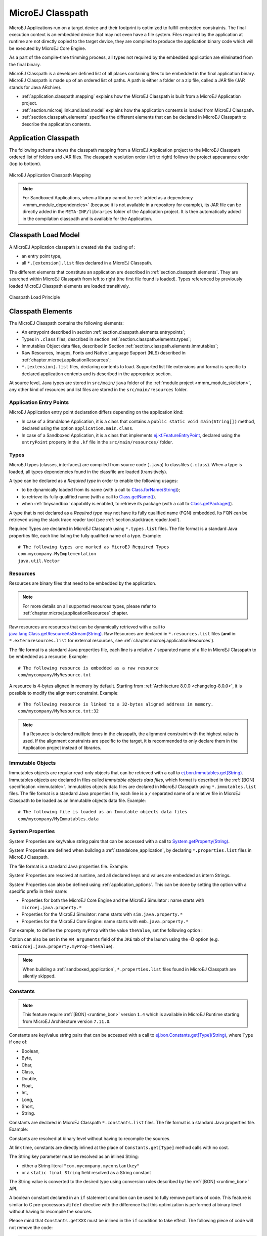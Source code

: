.. _chapter.microej.classpath:

MicroEJ Classpath
#################

MicroEJ Applications run on a target device and their footprint is
optimized to fulfill embedded constraints. The final execution context
is an embedded device that may not even have a file system. Files
required by the application at runtime are not directly copied to the
target device, they are compiled to produce the application binary code
which will be executed by MicroEJ Core Engine.

As a part of the compile-time trimming process, all types not required
by the embedded application are eliminated from the final binary.

MicroEJ Classpath is a developer defined list of all places containing
files to be embedded in the final application binary. MicroEJ Classpath
is made up of an ordered list of paths. A path is either a folder or a
zip file, called a JAR file (JAR stands for Java ARchive).

-  :ref:`application.classpath.mapping` explains how the MicroEJ Classpath is built from a
   MicroEJ Application project.

-  :ref:`section.microej.link.and.load.model` explains how the application contents is loaded from
   MicroEJ Classpath.

-  :ref:`section.classpath.elements` specifies the different elements that can be declared
   in MicroEJ Classpath to describe the application contents.

.. _application.classpath.mapping:

Application Classpath
=====================

The following schema shows the classpath mapping from a MicroEJ
Application project to the MicroEJ Classpath ordered list of folders and
JAR files. The classpath resolution order (left to right) follows the
project appearance order (top to bottom).

.. figure:: images/ClassPath_4.png
   :alt: MicroEJ Application Classpath Mapping
   :align: center

   MicroEJ Application Classpath Mapping

.. note::
   For Sandboxed Applications, when a library cannot be :ref:`added as a dependency <mmm_module_dependencies>` 
   (because it is not available in a repository for example),
   its JAR file can be directly added in the ``META-INF/libraries`` folder of the Application project.
   It is then automatically added in the compilation classpath and is available for the Application.

.. _section.microej.link.and.load.model:

Classpath Load Model
====================

A MicroEJ Application classpath is created via the loading of :

-  an entry point type,

-  all ``*.[extension].list`` files declared in a MicroEJ Classpath.

The different elements that constitute an application are described in
:ref:`section.classpath.elements`. They are searched within MicroEJ Classpath from left to
right (the first file found is loaded). Types referenced by previously loaded
MicroEJ Classpath elements are loaded transitively.

.. figure:: images/ClassPath_1.png
   :alt: Classpath Load Principle
   :align: center
   :scale: 65%

   Classpath Load Principle

.. _section.classpath.elements:

Classpath Elements
==================

The MicroEJ Classpath contains the following elements:

-  An entrypoint described in section :ref:`section.classpath.elements.entrypoints`;

-  Types in ``.class`` files, described in section :ref:`section.classpath.elements.types`;

-  Immutables Object data files, described in Section :ref:`section.classpath.elements.immutables`;

-  Raw Resources, Images, Fonts and Native Language Support (NLS) described in :ref:`chapter.microej.applicationResources`;

-  ``*.[extension].list`` files, declaring contents to load. Supported
   list file extensions and format is specific to declared application
   contents and is described in the appropriate section.

At source level, Java types are stored in ``src/main/java`` folder of the :ref:`module project <mmm_module_skeleton>`, 
any other kind of resources and list files are stored in the ``src/main/resources`` folder.

.. _section.classpath.elements.entrypoints:

Application Entry Points
------------------------

MicroEJ Application entry point declaration differs depending on the
application kind:

- In case of a Standalone Application, it is a class that
  contains a ``public static void main(String[])`` method, declared
  using the option ``application.main.class``.

- In case of a Sandboxed Application, it is a class that implements `ej.kf.FeatureEntryPoint`_, 
  declared using the ``entryPoint`` property in the ``.kf`` file in the ``src/main/resources/`` folder.


.. _ej.kf.FeatureEntryPoint: https://repository.microej.com/javadoc/microej_5.x/apis/ej/kf/FeatureEntryPoint.html

.. _section.classpath.elements.types:

Types
-----

MicroEJ types (classes, interfaces) are compiled from source code
(``.java``) to classfiles (``.class``). When a type is loaded, all types
dependencies found in the classfile are loaded (transitively).

A type can be declared as a *Required type* in order to enable the
following usages:

-  to be dynamically loaded from its name (with a call to
   `Class.forName(String)`_);

-  to retrieve its fully qualified name (with a call to
   `Class.getName()`_).
   
-  when :ref:`tinysandbox` capability is enabled, to retrieve its package (with a call to
   `Class.getPackage()`_).

A type that is not declared as a *Required type* may not have its fully
qualified name (FQN) embedded. Its FQN can be retrieved using the stack
trace reader tool (see :ref:`section.stacktrace.reader.tool`).

Required Types are declared in MicroEJ Classpath using ``*.types.list``
files. The file format is a standard Java properties file, each line
listing the fully qualified name of a type. Example:

::

   # The following types are marked as MicroEJ Required Types
   com.mycompany.MyImplementation
   java.util.Vector


.. _Class.forName(String): https://repository.microej.com/javadoc/microej_5.x/apis/java/lang/Class.html#forName-java.lang.String-
.. _Class.getName(): https://repository.microej.com/javadoc/microej_5.x/apis/java/lang/Class.html#getName--
.. _Class.getPackage(): https://repository.microej.com/javadoc/microej_5.x/apis/java/lang/Class.html#getPackage--

.. _section.classpath.elements.raw_resources:

Resources
---------

Resources are binary files that need to be embedded by the application. 

.. note::

   For more details on all supported resources types, please refer to :ref:`chapter.microej.applicationResources` chapter.

Raw resources are resources that can be dynamically retrieved with a call to
`java.lang.Class.getResourceAsStream(String)`_.
Raw Resources are declared in ``*.resources.list`` files (**and** in ``*.externresources.list`` for external resources, see :ref:`chapter.microej.applicationResources`).

.. graphviz::

  digraph D {
  
      internalRaw [shape=diamond, label="internal?"]
      rawList [shape=box, label="*.resources.list"]
      rawExt [shape=box, label="*.resources.list +\l*.externresources.list"]
      subgraph cluster_Raw {
          label ="Raw Resource"
          internalRaw -> rawList [label="yes"]
          internalRaw -> rawExt [label="no=external"]
      }
  }


The file format is a standard Java properties file, each line is a relative ``/``
separated name of a file in MicroEJ Classpath to be embedded as a
resource. Example:

::

   # The following resource is embedded as a raw resource
   com/mycompany/MyResource.txt

A resource is 4-bytes aligned in memory by default.
Starting from :ref:`Architecture 8.0.0 <changelog-8.0.0>`, it is possible to modify the alignment constraint.
Example:

::

   # The following resource is linked to a 32-bytes aligned address in memory.
   com/mycompany/MyResource.txt:32

.. note:: 

   If a Resource is declared multiple times in the classpath, the alignment constraint with the highest value is used. 
   If the alignment constraints are specific to the target, it is recommended to only declare them in the Application project instead of libraries.

.. _java.lang.Class.getResourceAsStream(String): https://repository.microej.com/javadoc/microej_5.x/apis/java/lang/Class.html#getResourceAsStream-java.lang.String-

.. _section.classpath.elements.immutables:

Immutable Objects
-----------------

Immutables objects are regular read-only objects that can be retrieved
with a call to `ej.bon.Immutables.get(String)`_. Immutables objects are
declared in files called *immutable objects data files*, which format is
described in the :ref:`[BON] specification <immutable>`.
Immutables objects data files are declared in MicroEJ Classpath using
``*.immutables.list`` files. The file format is a standard Java
properties file, each line is a ``/`` separated name of a relative file
in MicroEJ Classpath to be loaded as an Immutable objects data file.
Example:

::

   # The following file is loaded as an Immutable objects data files
   com/mycompany/MyImmutables.data

.. _ej.bon.Immutables.get(String): https://repository.microej.com/javadoc/microej_5.x/apis/ej/bon/Immutables.html#get-java.lang.String-

.. _system_properties:

System Properties
-----------------

System Properties are key/value string pairs that can be accessed with a
call to `System.getProperty(String)`_. 

System Properties are defined when building a :ref:`standalone_application`,
by declaring ``*.properties.list`` files in MicroEJ Classpath. 

The file format is a standard Java properties file. Example:

.. code-block:: xml
   :caption: Example of Contents of a MicroEJ Properties File

   # The following property is embedded as a System property
   com.mycompany.key=com.mycompany.value
   microedition.encoding=ISO-8859-1

System Properties are resolved at runtime, and all declared keys and values are embedded as intern Strings.

System Properties can also be defined using :ref:`application_options`. This
can be done by setting the option with a specific
prefix in their name:

-  Properties for both the MicroEJ Core Engine and the MicroEJ Simulator :
   name starts with ``microej.java.property.*``

-  Properties for the MicroEJ Simulator: name starts with
   ``sim.java.property.*``

-  Properties for the MicroEJ Core Engine: name starts with
   ``emb.java.property.*``

For example, to define the property ``myProp`` with the value
``theValue``, set the following option :

.. code-block:: xml
   :caption: Example of MicroEJ System Property Definition as Application Option

   microej.java.property.myProp=theValue

Option can also be set in the ``VM arguments`` field of the ``JRE`` tab of the launch using the -D option (e.g. ``-Dmicroej.java.property.myProp=theValue``).

.. note::

   When building a :ref:`sandboxed_application`, ``*.properties.list`` files found in MicroEJ Classpath are silently skipped.

.. _System.getProperty(String): https://repository.microej.com/javadoc/microej_5.x/apis/java/lang/System.html#getProperty-java.lang.String-

.. _section.classpath.elements.constants:

Constants
---------

.. note::
   This feature require :ref:`[BON] <runtime_bon>` version ``1.4`` 
   which is available in MicroEJ Runtime starting from MicroEJ Architecture version ``7.11.0``.

Constants are key/value string pairs that can be accessed with a
call to `ej.bon.Constants.get[Type](String)`_, where ``Type`` if one of:

- Boolean,
- Byte,
- Char,
- Class,
- Double,
- Float,
- Int,
- Long,
- Short,
- String.

Constants are declared in MicroEJ Classpath ``*.constants.list`` files. The file format is a
standard Java properties file. Example:

.. code-block:: xml
   :caption: Example of Contents of a BON constants File

   # The following property is embedded as a constant
   com.mycompany.myconstantkey=com.mycompany.myconstantvalue


Constants are resolved at binary level without having to recompile the sources. 

At link time, constants are directly inlined at the place of 
``Constants.get[Type]`` method calls with no cost. 

The String key parameter must be resolved as an inlined String:

- either a String literal ``"com.mycompany.myconstantkey"``
- or a ``static final String`` field resolved as a String constant

The String value is converted to the desired type using conversion rules described by the :ref:`[BON] <runtime_bon>` API.

.. _ej.bon.Constants.get[Type](String): https://repository.microej.com/javadoc/microej_5.x/apis/ej/bon/Constants.html

.. _if_constant_removal:

A boolean constant declared in an ``if`` statement condition can be used to fully remove portions of code.
This feature is similar to C pre-processors ``#ifdef`` directive with the difference that this optimization is performed at binary level
without having to recompile the sources.

.. code-block:: java
   :caption: Example of ``if`` code removal using a BON boolean constant

   if (Constants.getBoolean("com.mycompany.myconstantkey")) {
          System.out.println("this code and the constant string will be fully removed when the constant is resolved to 'false'")
   }

Please mind that ``Constants.getXXX`` must be inlined in the ``if`` condition to take effect.
The following piece of code will not remove the code:

.. code-block:: java
   
   static final boolean MY_CONSTANT = Constants.getBoolean("com.mycompany.myconstantkey");

   ...

   if(MY_CONSTANT){
      System.out.println("this code will not be removed when MY_CONSTANT is resolved to 'false'")
   }



.. note::
   In :ref:`Multi-Sandbox <multisandbox>` environment, constants are processed locally within each context.
   In particular, constants defined in the Kernel are not propagated to :ref:`Sandboxed Applications <sandboxed_application>`.

..
   | Copyright 2008-2024, MicroEJ Corp. Content in this space is free 
   for read and redistribute. Except if otherwise stated, modification 
   is subject to MicroEJ Corp prior approval.
   | MicroEJ is a trademark of MicroEJ Corp. All other trademarks and 
   copyrights are the property of their respective owners.
